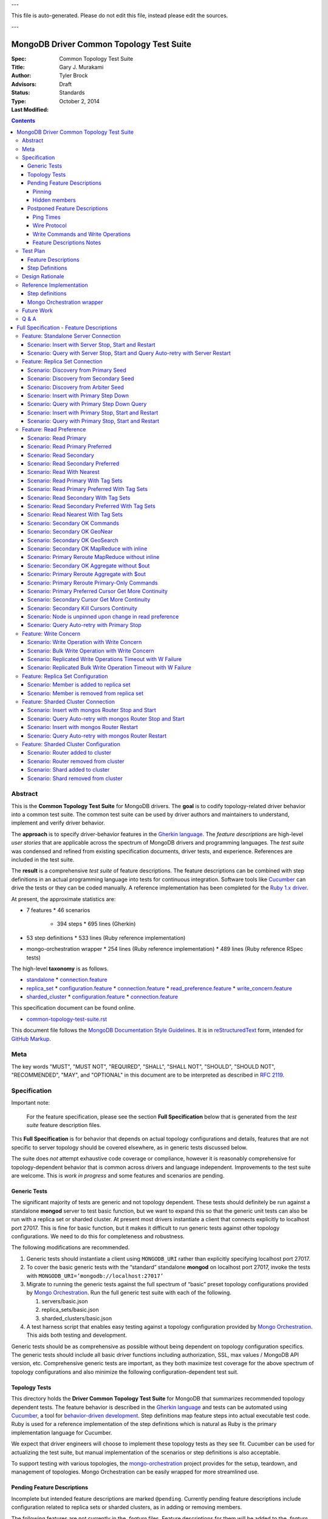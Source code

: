 
---

| This file is auto-generated. Please do not edit this file, instead please edit the sources.

---

MongoDB Driver Common Topology Test Suite
=========================================

:Spec:
:Title: Common Topology Test Suite
:Author: Gary J\. Murakami
:Advisors: Tyler Brock
:Status: Draft
:Type: Standards
:Last Modified: October 2, 2014

.. contents::


Abstract
--------

This is the **Common Topology Test Suite** for MongoDB drivers.
The **goal** is to codify topology-related driver behavior into a common test suite.
The common test suite can be used by driver authors and maintainers to understand, implement and verify driver behavior.

The **approach** is to specify driver-behavior features in
the `Gherkin language <https://github.com/cucumber/cucumber/wiki/Gherkin>`_.
The *feature descriptions* are high-level *user stories* that are applicable
across the spectrum of MongoDB drivers and programming languages.
The *test suite* was condensed and refined from existing specification documents, driver tests, and experience.
References are included in the test suite.

The **result** is a comprehensive *test suite* of feature descriptions.
The feature descriptions can be combined with step definitions in an actual programming language
into tests for continuous integration.
Software tools like `Cucumber <http://cukes.info/>`_ can drive the tests or they can be coded manually.
A reference implementation has been completed for the
`Ruby 1.x driver <https://github.com/gjmurakami-10gen/mongo-ruby-driver/blob/1.x-mongo-orchestration/features/step_definitions/cluster_steps.rb>`_.

At present, the approximate statistics are:

* 7 features
  * 46 scenarios
    * 394 steps
      * 695 lines (Gherkin)
* 53 step definitions
  * 533 lines (Ruby reference implementation)
* mongo-orchestration wrapper
  * 254 lines (Ruby reference implementation)
  * 489 lines (Ruby reference RSpec tests)

The high-level **taxonomy** is as follows.

* `standalone <https://github.com/mongodb/mongo-meta-driver/tree/master/features/topology/standalone>`_
  * `connection.feature <https://github.com/mongodb/mongo-meta-driver/blob/master/features/topology/standalone/connection.feature>`_
* `replica_set <https://github.com/mongodb/mongo-meta-driver/tree/master/features/topology/replica_set>`_
  * `configuration.feature <https://github.com/mongodb/mongo-meta-driver/blob/master/features/topology/replica_set/configuration.feature>`_
  * `connection.feature <https://github.com/mongodb/mongo-meta-driver/blob/master/features/topology/replica_set/connection.feature>`_
  * `read_preference.feature <https://github.com/mongodb/mongo-meta-driver/blob/master/features/topology/replica_set/read_preference.feature>`_
  * `write_concern.feature <https://github.com/mongodb/mongo-meta-driver/blob/master/features/topology/replica_set/write_concern.feature>`_
* `sharded_cluster <https://github.com/mongodb/mongo-meta-driver/tree/master/features/topology/sharded_cluster>`_
  * `configuration.feature <https://github.com/mongodb/mongo-meta-driver/blob/master/features/topology/sharded_cluster/configuration.feature>`_
  * `connection.feature <https://github.com/mongodb/mongo-meta-driver/blob/master/features/topology/sharded_cluster/connection.feature>`_

This specification document can be found online.

* `common-topology-test-suite.rst <https://github.com/mongodb/mongo-meta-driver/tree/master/features/topology/common-topology-test-suite.rst>`_

This document file follows
the `MongoDB Documentation Style Guidelines <http://docs.mongodb.org/manual/meta/style-guide/>`_.
It is in `reStructuredText <http://docutils.sourceforge.net/rst.html>`_ form,
intended for `GitHub Markup <https://github.com/github/markup>`_.


Meta
----

The key words "MUST", "MUST NOT", "REQUIRED", "SHALL", "SHALL
NOT", "SHOULD", "SHOULD NOT", "RECOMMENDED",  "MAY", and
"OPTIONAL" in this document are to be interpreted as described in
`RFC 2119`_.

.. _RFC 2119: https://www.ietf.org/rfc/rfc2119.txt


Specification
-------------

Important note:

    For the feature specification,
    please see the section **Full Specification** below
    that is generated from the *test suite* feature description files.

This **Full Specification** is for behavior that depends on actual topology configurations and details,
features that are not specific to server topology should be covered elsewhere,
as in generic tests discussed below.

The suite does *not* attempt exhaustive code coverage or compliance,
however it is reasonably comprehensive for topology-dependent behavior
that is common across drivers and language independent.
Improvements to the test suite are welcome.
This is *work in progress* and some features and scenarios are pending.


Generic Tests
'''''''''''''

The significant majority of tests are generic and not topology dependent.
These tests should definitely be run against a standalone **mongod** server to test basic function,
but we want to expand this so that the generic unit tests can also be run with a replica set or sharded cluster.
At present most drivers instantiate a client that connects explicitly to localhost port 27017.
This is fine for basic function,
but it makes it difficult to run generic tests against other topology configurations.
We need to do this for completeness and robustness.

The following modifications are recommended.

1. Generic tests should instantiate a client using ``MONGODB_URI`` rather than explicitly specifying localhost port 27017.
2. To cover the basic generic tests with the “standard” standalone **mongod** on localhost port 27017,
   invoke the tests with ``MONGODB_URI=’mongodb://localhost:27017’``
3. Migrate to running the generic tests against the full spectrum of “basic” preset topology configurations
   provided by `Mongo Orchestration <https://github.com/mongodb/mongo-orchestration>`_.
   Run the full generic test suite with each of the following.

   1. servers/basic.json
   2. replica_sets/basic.json
   3. sharded_clusters/basic.json

4. A test harness script that enables easy testing against a topology configuration provided by `Mongo Orchestration <https://github.com/mongodb/mongo-orchestration>`_.
   This aids both testing and development.

Generic tests should be as comprehensive as possible without being dependent on topology configuration specifics.
The generic tests should include all basic driver functions including
authorization, SSL, max values / MongoDB API version, etc.
Comprehensive generic tests are important,
as they both maximize test coverage for the above spectrum of topology configurations
and also minimize the following configuration-dependent test suit.


Topology Tests
''''''''''''''

This directory holds the **Driver Common Topology Test Suite** for MongoDB
that summarizes recommended topology dependent tests.
The feature behavior is described in the `Gherkin language <https://github.com/cucumber/cucumber/wiki/Gherkin>`_
and tests can be automated using `Cucumber <http://cukes.info/>`_,
a tool for `behavior-driven development <http://en.wikipedia.org/wiki/Behavior-driven_development>`_.
Step definitions map feature steps into actual executable test code.
Ruby is used for a reference implementation of the step definitions
which is natural as Ruby is the primary implementation language for Cucumber.

We expect that driver engineers will choose to implement these topology tests as they see fit.
Cucumber can be used for actualizing the test suite,
but manual implementation of the scenarios or step definitions is also acceptable.

To support testing with various topologies,
the `mongo-orchestration <https://github.com/mongodb/mongo-orchestration>`_ project provides
for the setup, teardown, and management of topologies.
Mongo Orchestration can be easily wrapped for more streamlined use.


Pending Feature Descriptions
''''''''''''''''''''''''''''

Incomplete but intended feature descriptions are marked ``@pending``.
Currently pending feature descriptions include configuration related to replica sets or sharded clusters,
as in adding or removing members.

The following features are not currently in the `.feature` files.
Feature descriptions for them will be added to the `.feature` files.


Pinning
```````

Pinning provides more consistent read behavior in a threaded environment.
For a given read preference,
a thread is pinned to a node until the read preference changes.
If the thread were not pinned,
it would get more inconsistent results reading from various members due to differences in replication.

* 1000 reads with nearest should all go to the same node

  * less attractive alternative - two secondaries, 1000 reads all go to the same secondary


Hidden members
``````````````

A test is needed to verify that the driver will not read from a hidden member.

* need preset configuration

  * cannot read from hidden, and it will not become a primary


Postponed Feature Descriptions
''''''''''''''''''''''''''''''

These feature tests are shelved and are not in the `.feature` files.
They may be added when dependent implementation details or infrastructure become available.


Ping Times
``````````

Ping time is implementation dependent and private to the implementation.

References

* `Ping Times - Driver Read Preferences: Specification
  <https://github.com/10gen/specifications/blob/master/source/driver-read-preferences.rst#ping-times>`_
* `Drivers must not use the "ping" command - Server Discovery And Monitoring
  <https://github.com/mongodb/specifications/blob/master/source/server-discovery-and-monitoring/server-discovery-and-monitoring.rst#drivers-must-not-use-the-ping-command>`_
* `This spec does not mandate how round trip time is averaged - Server Discovery And Monitoring
  <https://github.com/mongodb/specifications/blob/master/source/server-discovery-and-monitoring/server-discovery-and-monitoring.rst#this-spec-does-not-mandate-how-round-trip-time-is-averaged>`_


Wire Protocol
`````````````

Wire Protocol Limit depend on configuring a mix of servers and associated wire versions or (max) values.

References

* `Wire Protocol - 10gen / specifications
  <https://github.com/10gen/specifications/blob/master/source/driver-wire-protocol.rst>`_
* `Driver Wire Version Overlap Specification - 10gen / specifications
  <https://github.com/10gen/specifications/blob/master/source/driver-wire-version-overlap-check.rst>`_

Drivers should used the primary for write-related values and operations.
For read related values,
the driver should use the minimimum of the live maxWireVersion values.

* Version
* Limits - Max Values

For adequate testing, this requires a mixed server-version replica-set topology
that is not available in mongo-orchestration.
It is shelved indefinitely.


Write Commands and Write Operations
```````````````````````````````````

Write operations are implemented via write commands for MongoDB version 2.6 or newer
and are implemented with the "old" wire-protocol for MongoDB version 2.4 or older.
For full spectrum testing, unit tests should be run with a matrix
that incorporates server versions
and topology categories including stand-alone server, replica set, and sharded cluster.

Testing beyond this requires a mixed server-version replica-set topology
that is not available via mongo-orchestration.


Feature Descriptions Notes
``````````````````````````

Tags and their meaning or purpose are as follows.

* @destroy - the topology configuration is mutated during the test so destroy it afterwards
* @pending - description of the scenario is not complete or fully working
* @reset - the topology state is modified during the test and must be reset afterwards
* @red_ruby_1.x - the test fails for the Ruby 1.x driver due to a driver issue
* @stable - the topology state is not modified during the test


Test Plan
---------


Feature Descriptions
''''''''''''''''''''

The feature descriptions are tested using the reference implementation in Ruby and the Cucumber software tool.
The following steps outline the method used for development of the feature description.

1. Add a feature description and/or scenario
2. Implement the associated step definitions
3. Test run single scenario with Cucumber and `@solo` tag
4. Iterate until satisfied, then commit

The reference implementation will be added to the continuous integration runs for the Ruby 1.x driver.


Step Definitions
''''''''''''''''

The test suite will be refined and then integrated into other drivers over time.

1. Formally review this specification and improve it
2. Implement the step definitions to realize the test suite in a specific driver and specific programming language
3. Incorporate improvements and iterate with next driver and programming language

Candidates for the next implementation include Perl and Python.

Design Rationale
----------------

The overarching business goal is to improve driver quality and efficiency of development and maintenance
across drivers with respect to supporting the various server topologies.

Topology support is a significant work load for drivers.
Approximately half of the driver code is for topology support, significantly for replica sets.
Replica set behavior is complex and difficult to fully comprehend with all of the details.
This overhead is multiplied by each driver and programming language,
and at present each driver implements their own topology test manager and their own topology test suites.
There is minimal sharing of understanding,
and fluency in another programming language is need to benefit
from knowledge embedded in another driver implementation.
The overall effort to topologies across the spectrum of drivers is a significant problem.
But it is also an opportunity for improving efficiency.

The `mongo-orchestration <https://github.com/mongodb/mongo-orchestration>`_ addresses the need
for a common topology manager that can be used across the drivers.

This **Common Topology Test Suite** is needed as the next major component to complete the necessary groundwork.
The high-level user-story description of behavior features in `Gherkin language <https://github.com/cucumber/cucumber/wiki/Gherkin>`_
is appropriate, and includes the following rationale.

1. It is programming language independent.
2. It can describe distributed system topology and associated behavior.
3. It can be incorporated into documentation.
4. It can be executed using software tools like Cucumber.
5. It builds on test best-practices from `behavior-driven development (BDD) <http://en.wikipedia.org/wiki/Behavior-driven_development>`_.

The results from the reference implementation show the benefit from Gherkin and Cucumber.
Before the reference implementation of the step definitions in Ruby,
we attempted manual coding.
Comparing the experience of manual coding versus Cucumber,
the latter benefits from the steps as pre-factored code as there is no need to
repeatedly copy the step nor its associated code.
More importantly, using Cucumber tests and proves actual feature descriptions
and eliminates inconsistent copies.
For Ruby, using (gem) Cucumber is straightforward and obvious.

For other languages where the environment or integration is more difficult,
driver maintainers are welcome to hand code these tests.
Regardless of implementation choice,
the **Common Tolopology Test Suite** provides readable specification.
It can be refined and augmented as desired.


Reference Implementation
------------------------

The current reference implementation is based on the Ruby driver 1.x-stable branch.


Step definitions
''''''''''''''''

* `step_definitions Ruby 1.x-stable
  <https://github.com/gjmurakami-10gen/mongo-ruby-driver/blob/1.x-mongo-orchestration/features/step_definitions/cluster_steps.rb>`_

  * 53 step definitions
    * 533 lines (Ruby)
  * current execution

    $ rake test:cucumber
    ...
    46 scenarios (46 passed)
    383 steps (383 passed)
    19m37.873s


Mongo Orchestration wrapper
'''''''''''''''''''''''''''

* `mongo_orchestration.rb Ruby 1.x-stable
  <https://github.com/gjmurakami-10gen/mongo-ruby-driver/blob/1.x-mongo-orchestration/test/orchestration/mongo_orchestration.rb>`_
  * 254 lines (implementation)
  * 489 lines (RSpec tests)

Implementation for the 2.x master branch is in progress.


Future Work
-----------


Q & A
-----


---



Full Specification - Feature Descriptions
=========================================



Feature: Standalone Server Connection
-------------------------------------

Description:

    In order to support changes to the state of a standalone server
    As a driver author
    I want to verify that the driver correctly behaves according to documentation and specification
    https://github.com/mongodb/specifications/tree/master/source/server-discovery-and-monitoring


URI:

    https://github.com/mongodb/mongo-meta-driver/tree/master/features/topology/standalone/connection.feature



Scenario: Insert with Server Stop, Start and Restart
''''''''''''''''''''''''''''''''''''''''''''''''''''


Tags: `@reset`

Steps:

#. **Given** a standalone server with preset basic
#. **When** I insert a document
#. **Then** the insert succeeds
#. **When** I stop the server
#. **And** I insert a document
#. **Then** the insert fails
#. **When** I start the server
#. **And** I insert a document with retries
#. **Then** the insert succeeds
#. **When** I restart the server
#. **And** I insert a document with retries
#. **Then** the insert succeeds


Scenario: Query with Server Stop, Start and Query Auto-retry with Server Restart
''''''''''''''''''''''''''''''''''''''''''''''''''''''''''''''''''''''''''''''''

Description:

    See https://github.com/10gen/specifications/blob/master/source/driver-read-preferences.rst#requests-and-auto-retry
    Auto-retry - after restart, query succeeds without error/exception


Tags: `@reset`

Steps:

#. **Given** a standalone server with preset basic
#. **And** a document written to the server
#. **When** I query
#. **Then** the query succeeds
#. **When** I stop the server
#. **And** I query
#. **Then** the query fails
#. **When** I start the server
#. **And** I query
#. **Then** the query succeeds
#. **When** I restart the server
#. **And** I query
#. **Then** the query succeeds


Feature: Replica Set Connection
-------------------------------

Description:

    In order to support changes to the state of a replica set
    As a driver author
    I want to verify that the driver correctly behaves according to documentation and specification
    http://docs.mongodb.org/manual/reference/command/nav-replication/
    https://github.com/mongodb/specifications/tree/master/source/server-discovery-and-monitoring


URI:

    https://github.com/mongodb/mongo-meta-driver/tree/master/features/topology/replica_set/connection.feature



Scenario: Discovery from Primary Seed
'''''''''''''''''''''''''''''''''''''


Tags: `@reset`

Steps:

#. **Given** a replica set with preset arbiter
#. **And** a document written to all data-bearing members
#. **And** I stop the arbiter
#. **And** I stop the secondary
#. **And** a replica-set client with a seed from the primary
#. **When** I query with retries and read-preference SECONDARY
#. **Then** the query succeeds
#. **When** I start the arbiter
#. **And** I query with retries and read-preference PRIMARY
#. **Then** the query succeeds
#. **When** I start the secondary
#. **And** I query with retries and read-preference SECONDARY
#. **Then** the query succeeds


Scenario: Discovery from Secondary Seed
'''''''''''''''''''''''''''''''''''''''


Tags: `@reset`

Steps:

#. **Given** a replica set with preset arbiter
#. **And** a document written to all data-bearing members
#. **And** I stop the arbiter
#. **And** I stop the primary
#. **And** a replica-set client with a seed from the secondary
#. **When** I query with read-preference SECONDARY
#. **Then** the query succeeds
#. **When** I start the arbiter
#. **And** I query with retries and read-preference PRIMARY
#. **Then** the query succeeds
#. **When** I start the primary
#. **And** I query with retries and read-preference SECONDARY
#. **Then** the query succeeds


Scenario: Discovery from Arbiter Seed
'''''''''''''''''''''''''''''''''''''


Tags: `@reset`

Steps:

#. **Given** a replica set with preset arbiter
#. **And** a document written to all data-bearing members
#. **And** I stop the primary
#. **And** a replica-set client with a seed from the arbiter
#. **And** I query with retries and read-preference PRIMARY
#. **Then** the query succeeds
#. **When** I start the primary
#. **And** I query with retries and read-preference SECONDARY
#. **Then** the query succeeds


Scenario: Insert with Primary Step Down
'''''''''''''''''''''''''''''''''''''''


Tags: `@reset`

Steps:

#. **Given** a replica set with preset arbiter
#. **When** I insert a document
#. **Then** the insert succeeds
#. **When** I command the primary to step down
#. **And** I insert a document with retries
#. **Then** the insert succeeds


Scenario: Query with Primary Step Down Query
''''''''''''''''''''''''''''''''''''''''''''


Tags: `@reset`

Steps:

#. **Given** a replica set with preset arbiter
#. **And** a document written to all data-bearing members
#. **And** I query
#. **Then** the query succeeds
#. **When** I command the primary to step down
#. **And** I query with retries
#. **Then** the query succeeds


Scenario: Insert with Primary Stop, Start and Restart
'''''''''''''''''''''''''''''''''''''''''''''''''''''


Tags: `@reset`

Steps:

#. **Given** a replica set with preset arbiter
#. **When** I insert a document
#. **Then** the insert succeeds
#. **When** I stop the primary
#. **And** I insert a document with retries
#. **Then** the insert succeeds
#. **When** I start the primary
#. **And** I insert a document with retries
#. **Then** the insert succeeds
#. **When** I restart the primary
#. **And** I insert a document with retries
#. **Then** the insert succeeds


Scenario: Query with Primary Stop, Start and Restart
''''''''''''''''''''''''''''''''''''''''''''''''''''


Tags: `@reset`

Steps:

#. **Given** a replica set with preset arbiter
#. **And** a document written to all data-bearing members
#. **And** I query
#. **Then** the query succeeds
#. **When** I stop the primary
#. **And** I query with retries
#. **Then** the query succeeds
#. **When** I start the primary
#. **And** I query with retries
#. **Then** the query succeeds
#. **When** I restart the primary
#. **And** I query with retries
#. **Then** the query succeeds


Feature: Read Preference
------------------------

Description:

    In order to support read preference that describes how clients route read operations to members of a replica set
    As a driver author
    I want to verify that the driver correctly behaves according to documentation and specification
    http://docs.mongodb.org/manual/core/read-preference/
    https://github.com/10gen/specifications/blob/master/source/driver-read-preferences.rst


URI:

    https://github.com/mongodb/mongo-meta-driver/tree/master/features/topology/replica_set/read_preference.feature



Scenario: Read Primary
''''''''''''''''''''''


Tags: `@reset`

Steps:

#. **Given** a replica set with preset arbiter
#. **And** a document written to all data-bearing members
#. **When** I track server status on all data members
#. **And** I query with read-preference PRIMARY
#. **Then** the query occurs on the primary
#. **When** there is no primary
#. **And** I query with read-preference PRIMARY
#. **Then** the query fails


Scenario: Read Primary Preferred
''''''''''''''''''''''''''''''''


Tags: `@reset`

Steps:

#. **Given** a replica set with preset arbiter
#. **And** a document written to all data-bearing members
#. **When** I track server status on all data members
#. **And** I query with read-preference PRIMARY_PREFERRED
#. **Then** the query occurs on the primary
#. **When** there is no primary
#. **And** I track server status on secondaries
#. **And** I query with read-preference PRIMARY_PREFERRED
#. **Then** the query occurs on the secondary


Scenario: Read Secondary
''''''''''''''''''''''''


Tags: `@reset`

Steps:

#. **Given** a replica set with preset arbiter
#. **And** a document written to all data-bearing members
#. **When** I track server status on all data members
#. **And** I query with read-preference SECONDARY
#. **Then** the query occurs on a secondary
#. **When** there are no secondaries
#. **When** I query with read-preference SECONDARY
#. **Then** the query fails


Scenario: Read Secondary Preferred
''''''''''''''''''''''''''''''''''


Tags: `@reset`

Steps:

#. **Given** a replica set with preset arbiter
#. **And** a document written to all data-bearing members
#. **When** I track server status on all data members
#. **And** I query with read-preference SECONDARY_PREFERRED
#. **Then** the query occurs on a secondary
#. **When** there are no secondaries
#. **And** I track server status on the primary
#. **And** I query with read-preference SECONDARY_PREFERRED
#. **Then** the query occurs on the primary


Scenario: Read With Nearest
'''''''''''''''''''''''''''


Tags: `@stable`

Steps:

#. **Given** a replica set with preset arbiter
#. **And** a document written to all data-bearing members
#. **When** I query with read-preference NEAREST
#. **Then** the query succeeds


Scenario: Read Primary With Tag Sets
''''''''''''''''''''''''''''''''''''


Tags: `@stable`

Steps:

#. **Given** a replica set with preset arbiter
#. **And** a document written to all data-bearing members
#. **When** I query with read-preference PRIMARY and tag sets [{"ordinal": "one"}, {"dc": "ny"}]
#. **Then** the query fails with error "PRIMARY cannot be combined with tags"


Scenario: Read Primary Preferred With Tag Sets
''''''''''''''''''''''''''''''''''''''''''''''


Tags: `@reset`

Steps:

#. **Given** a replica set with preset arbiter
#. **And** a document written to all data-bearing members
#. **When** I track server status on all data members
#. **And** I query with read-preference PRIMARY_PREFERRED and tag sets [{"ordinal": "two"}, {"dc": "pa"}]
#. **Then** the query occurs on the primary
#. **When** there is no primary
#. **And** I track server status on secondaries
#. **And** I query with read-preference PRIMARY_PREFERRED and tag sets [{"ordinal": "two"}]
#. **Then** the query occurs on the secondary
#. **When** I query with read-preference PRIMARY_PREFERRED and tag sets [{"ordinal": "three"}, {"dc": "na"}]
#. **Then** the query fails with error "No replica set member available for query with read preference matching mode PRIMARY_PREFERRED and tags matching <tags sets>."


Scenario: Read Secondary With Tag Sets
''''''''''''''''''''''''''''''''''''''


Tags: `@stable`

Steps:

#. **Given** a replica set with preset arbiter
#. **And** a document written to all data-bearing members
#. **When** I track server status on all data members
#. **And** I query with read-preference SECONDARY and tag sets [{"ordinal": "two"}]
#. **Then** the query occurs on a secondary
#. **When** I query with read-preference SECONDARY and tag sets [{"ordinal": "one"}]
#. **Then** the query fails with error "No replica set member available for query with read preference matching mode SECONDARY and tags matching <tags sets>."


Scenario: Read Secondary Preferred With Tag Sets
''''''''''''''''''''''''''''''''''''''''''''''''


Tags: `@stable`

Steps:

#. **Given** a replica set with preset arbiter
#. **And** a document written to all data-bearing members
#. **When** I track server status on all data members
#. **And** I query with read-preference SECONDARY_PREFERRED and tag sets [{"ordinal": "two"}]
#. **Then** the query occurs on a secondary
#. **When** I track server status on all data members
#. **And** I query with read-preference SECONDARY_PREFERRED and tag sets [{"ordinal": "three"}]
#. **Then** the query occurs on the primary


Scenario: Read Nearest With Tag Sets
''''''''''''''''''''''''''''''''''''


Tags: `@ruby_1_x_broken` `@stable`

Steps:

#. **Given** a replica set with preset arbiter
#. **And** a document written to all data-bearing members
#. **When** I track server status on all data members
#. **And** I query with read-preference NEAREST and tag sets [{"ordinal": "one"}]
#. **Then** the query occurs on the primary
#. **When** I track server status on all data members
#. **And** I query with read-preference NEAREST and tag sets [{"ordinal": "two"}]
#. **Then** the query occurs on a secondary
#. **When** I query with read-preference NEAREST and tag sets [{"ordinal": "three"}]
#. **Then** the query fails with error "No replica set member available for query with read preference matching mode NEAREST and tags matching <tags sets>"


Scenario: Secondary OK Commands
'''''''''''''''''''''''''''''''


Tags: `@stable`

Steps:

#. **Given** a replica set with preset arbiter
#. **And** a document written to all data-bearing members
#. **When** I track server status on all data members
#. **And** I run a <db_type> <name> command with read-preference SECONDARY and with example <example>
#. **Then** the command occurs on a <member_type>

Examples:


    | member_type | db_type | name | example | comment |
    | secondary | normal | collStats | { "collStats": "test" } |  |
    | secondary | normal | count | { "count": "test" } |  |
    | secondary | normal | dbStats | { "dbStats": 1 } |  |
    | secondary | normal | distinct | { "distinct": "test", "key": "a" } |  |
    | secondary | normal | group | { "group": { "ns": "test", "key": "a", "$reduce": "function ( curr, result ) { }", "initial": { } } } |  |
    | secondary | normal | isMaster | { "isMaster": 1 } |  |
    | secondary | normal | parallelCollectionScan | { "parallelCollectionScan": "test", "numCursors": 2 } |  |



Scenario: Secondary OK GeoNear
''''''''''''''''''''''''''''''


Tags: `@stable`

Steps:

#. **Given** a replica set with preset arbiter
#. **And** some geo documents written to all data-bearing members
#. **And** a geo 2d index
#. **When** I track server status on all data members
#. **And** I run a geonear command with read-preference SECONDARY
#. **Then** the command occurs on a secondary


Scenario: Secondary OK GeoSearch
''''''''''''''''''''''''''''''''


Tags: `@stable`

Steps:

#. **Given** a replica set with preset arbiter
#. **And** some geo documents written to all data-bearing members
#. **And** a geo geoHaystack index
#. **When** I track server status on all data members
#. **And** I run a geosearch command with read-preference SECONDARY
#. **Then** the command occurs on a secondary


Scenario: Secondary OK MapReduce with inline
''''''''''''''''''''''''''''''''''''''''''''


Tags: `@stable`

Steps:

#. **Given** a replica set with preset arbiter
#. **And** some documents written to all data-bearing members
#. **When** I track server status on all data members
#. **And** I run a map-reduce with field out value inline true and with read-preference SECONDARY
#. **Then** the command occurs on a secondary


Scenario: Primary Reroute MapReduce without inline
''''''''''''''''''''''''''''''''''''''''''''''''''


Tags: `@stable`

Steps:

#. **Given** a replica set with preset arbiter
#. **And** some documents written to all data-bearing members
#. **When** I track server status on all data members
#. **And** I run a map-reduce with field out value other than inline and with read-preference SECONDARY
#. **Then** the command occurs on the primary


Scenario: Secondary OK Aggregate without $out
'''''''''''''''''''''''''''''''''''''''''''''


Tags: `@stable`

Steps:

#. **Given** a replica set with preset arbiter
#. **And** some documents written to all data-bearing members
#. **When** I track server status on all data members
#. **And** I run an aggregate without $out and with read-preference SECONDARY
#. **Then** the command occurs on a secondary


Scenario: Primary Reroute Aggregate with $out
'''''''''''''''''''''''''''''''''''''''''''''


Tags: `@stable`

Steps:

#. **Given** a replica set with preset arbiter
#. **And** some documents written to all data-bearing members
#. **When** I track server status on all data members
#. **And** I run an aggregate with $out and with read-preference SECONDARY
#. **Then** the command occurs on the primary


Scenario: Primary Reroute Primary-Only Commands
'''''''''''''''''''''''''''''''''''''''''''''''


Tags: `@stable`

Steps:

#. **Given** a replica set with preset arbiter
#. **And** a document written to all data-bearing members
#. **When** I track server status on all data members
#. **And** I run a <db_type> <name> command with read-preference SECONDARY and with example <example>
#. **Then** the command occurs on the <member_type>

Examples:


    | member_type | db_type | name | example | comment |
    | primary | admin | fsync | { "fsync": 1 } |  |
    | primary | normal | ping | { "ping": 1 } |  |



Scenario: Primary Preferred Cursor Get More Continuity
''''''''''''''''''''''''''''''''''''''''''''''''''''''


Tags: `@reset`

Steps:

#. **Given** a replica set with preset arbiter
#. **And** some documents written to all data-bearing members
#. **When** I query with read-preference PRIMARY_PREFERRED and batch size 2
#. **And** I get 2 docs
#. **Then** the get succeeds
#. **When** I stop the arbiter
#. **And** I stop the primary
#. **And** I get 2 docs
#. **Then** the get fails


Scenario: Secondary Cursor Get More Continuity
''''''''''''''''''''''''''''''''''''''''''''''


Tags: `@reset`

Steps:

#. **Given** a replica set with preset arbiter
#. **And** some documents written to all data-bearing members
#. **When** I query with read-preference SECONDARY and batch size 2
#. **And** I get 2 docs
#. **Then** the get succeeds
#. **When** I stop the arbiter
#. **And** I stop the primary
#. **And** I track server status on secondaries
#. **And** I get 2 docs
#. **Then** the get succeeds
#. **And** the getmore occurs on the secondary


Scenario: Secondary Kill Cursors Continuity
'''''''''''''''''''''''''''''''''''''''''''


Tags: `@reset`

Steps:

#. **Given** a replica set with preset arbiter
#. **And** some documents written to all data-bearing members
#. **When** I query with read-preference SECONDARY and batch size 2
#. **And** I get 2 docs
#. **Then** the get succeeds
#. **When** I stop the arbiter
#. **And** I stop the primary
#. **And** I track server status on secondaries
#. **And** I close the cursor
#. **Then** the close succeeds
#. **And** the kill cursors occurs on the secondary


Scenario: Node is unpinned upon change in read preference
'''''''''''''''''''''''''''''''''''''''''''''''''''''''''

Description:

    See https://github.com/10gen/specifications/blob/master/source/driver-read-preferences.rst#note-on-pinning
    See https://github.com/mongodb/mongo-ruby-driver/blob/1.x-stable/test/replica_set/pinning_test.rb


Tags: `@stable`

Steps:

#. **Given** a replica set with preset arbiter
#. **When** I track server status on all data members
#. **And** I query with default read preference
#. **Then** the query occurs on the primary
#. **When** I track server status on all data members
#. **And** I query with read-preference SECONDARY_PREFERRED
#. **Then** the query occurs on the secondary
#. **When** I track server status on all data members
#. **And** I query with read-preference PRIMARY_PREFERRED
#. **Then** the query occurs on the primary


Scenario: Query Auto-retry with Primary Stop
''''''''''''''''''''''''''''''''''''''''''''

Description:

    See https://github.com/10gen/specifications/blob/master/source/driver-read-preferences.rst#requests-and-auto-retry
    Auto-retry - after primary stop, query succeeds without error/exception


Tags: `@reset`

Steps:

#. **Given** a replica set with preset arbiter
#. **And** a document written to all data-bearing members
#. **And** I query with read-preference PRIMARY_PREFERRED
#. **Then** the query succeeds
#. **When** I stop the primary
#. **And** I query with read-preference PRIMARY_PREFERRED
#. **Then** the query succeeds


Feature: Write Concern
----------------------

Description:

    In order to support write concern that describes the guarantee that
    MongoDB provides when reporting on the result of a write operation
    As a driver author
    I want to verify that the driver correctly behaves according to documentation and specification
    http://docs.mongodb.org/manual/core/write-concern/
    https://github.com/10gen/specifications/blob/master/source/driver-bulk-update.rst


URI:

    https://github.com/mongodb/mongo-meta-driver/tree/master/features/topology/replica_set/write_concern.feature



Scenario: Write Operation with Write Concern
''''''''''''''''''''''''''''''''''''''''''''


Tags: `@stable`

Steps:

#. **Given** a replica set with preset arbiter
#. **When** I insert a document with the write concern {“w”: <nodes>}
#. **Then** the write operation suceeeds
#. **When** I update a document with the write concern {“w”: <nodes>}
#. **Then** the write operation suceeeds
#. **When** I delete a document with the write concern {“w”: <nodes>}
#. **Then** the write operation suceeeds


Scenario: Bulk Write Operation with Write Concern
'''''''''''''''''''''''''''''''''''''''''''''''''


Tags: `@stable`

Steps:

#. **Given** a replica set with preset arbiter
#. **When** I execute an ordered bulk write operation with the write concern {“w”: <nodes>}
#. **Then** the bulk write operation succeeds
#. **When** I remove all documents from the collection
#. **And** I execute an unordered bulk write operation with the write concern {“w”: <nodes>}
#. **Then** the bulk write operation succeeds


Scenario: Replicated Write Operations Timeout with W Failure
''''''''''''''''''''''''''''''''''''''''''''''''''''''''''''


Tags: `@stable`

Steps:

#. **Given** a replica set with preset arbiter
#. **When** I insert a document with the write concern {“w”: <nodes + 1>, “timeout”: 1}
#. **Then** the write operation fails write concern
#. **When** I update a document with the write concern {“w”: <nodes + 1>, “timeout”: 1}
#. **Then** the write operation fails write concern
#. **When** I delete a document with the write concern {“w”: <nodes + 1>, “timeout”: 1}
#. **Then** the write operation fails write concern


Scenario: Replicated Bulk Write Operation Timeout with W Failure
''''''''''''''''''''''''''''''''''''''''''''''''''''''''''''''''


Tags: `@stable`

Steps:

#. **Given** a replica set with preset arbiter
#. **When** I execute an ordered bulk write operation with the write concern {“w”: <nodes + 1>, “timeout”: 1}
#. **Then** the bulk write operation fails
#. **And** the result includes a write concern error
#. **When** I remove all documents from the collection
#. **And** I execute an unordered bulk write operation with the write concern {“w”: <nodes + 1>, “timeout”: 1}
#. **Then** the bulk write operation fails
#. **And** the result includes a write concern error
#. **When** I remove all documents from the collection
#. **And** I execute an ordered bulk write operation with a duplicate key and with the write concern {“w”: <nodes + 1>, “timeout”: 1}
#. **Then** the bulk write operation fails
#. **And** the result includes a write error
#. **And** the result includes a write concern error
#. **When** I remove all documents from the collection
#. **And** I execute an unordered bulk write operation with a duplicate key and with the write concern {“w”: <nodes + 1>, “timeout”: 1}
#. **Then** the bulk write operation fails
#. **And** the result includes a write error
#. **And** the result includes a write concern error


Feature: Replica Set Configuration
----------------------------------

Description:

    In order to support changes to the configuration of a replica set
    As a driver author
    I want to verify that the driver correctly behaves according to documentation and specification
    http://docs.mongodb.org/manual/reference/command/nav-replication/
    https://github.com/mongodb/specifications/tree/master/source/server-discovery-and-monitoring


URI:

    https://github.com/mongodb/mongo-meta-driver/tree/master/features/topology/replica_set/configuration.feature



Scenario: Member is added to replica set
''''''''''''''''''''''''''''''''''''''''


Tags: `@pending` `@destroy`


Scenario: Member is removed from replica set
''''''''''''''''''''''''''''''''''''''''''''


Tags: `@pending` `@destroy`


Feature: Sharded Cluster Connection
-----------------------------------

Description:

    In order to support changes to the state of a sharded cluster
    As a driver author
    I want to verify that the driver correctly behaves according to documentation and specification
    https://github.com/mongodb/specifications/tree/master/source/server-discovery-and-monitoring


URI:

    https://github.com/mongodb/mongo-meta-driver/tree/master/features/topology/sharded_cluster/connection.feature



Scenario: Insert with mongos Router Stop and Start
''''''''''''''''''''''''''''''''''''''''''''''''''


Tags: `@reset`

Steps:

#. **Given** a sharded cluster with preset basic
#. **When** I insert a document
#. **Then** the insert succeeds
#. **When** I stop router A
#. **And** I insert a document with retries
#. **Then** the insert succeeds
#. **When** I stop router B
#. **And** I insert a document
#. **Then** the insert fails
#. **When** I start router B
#. **And** I insert a document
#. **Then** the insert succeeds
#. **When** I start router A
#. **And** I insert a document
#. **Then** the insert succeeds
#. **When** I stop router B
#. **And** I insert a document with retries
#. **Then** the insert succeeds


Scenario: Query Auto-retry with mongos Router Stop and Start
''''''''''''''''''''''''''''''''''''''''''''''''''''''''''''

Description:

    See https://github.com/10gen/specifications/blob/master/source/driver-read-preferences.rst#requests-and-auto-retry
    Auto-retry - mongos fail-over - query succeeds without error/exception as long as one mongos is available


Tags: `@reset`

Steps:

#. **Given** a sharded cluster with preset basic
#. **And** a document written to the cluster
#. **When** I query
#. **Then** the query succeeds
#. **When** I stop router A
#. **When** I query
#. **Then** the query succeeds
#. **When** I stop router B
#. **When** I query
#. **Then** the query fails
#. **When** I start router B
#. **When** I query
#. **Then** the query succeeds
#. **When** I start router A
#. **When** I query
#. **Then** the query succeeds
#. **When** I stop router B


Scenario: Insert with mongos Router Restart
'''''''''''''''''''''''''''''''''''''''''''


Tags: `@reset`

Steps:

#. **Given** a sharded cluster with preset basic
#. **When** I insert a document
#. **Then** the insert succeeds
#. **When** I stop router A
#. **And** I insert a document with retries
#. **Then** the insert succeeds
#. **When** I restart router B
#. **And** I insert a document with retries
#. **Then** the insert succeeds


Scenario: Query Auto-retry with mongos Router Restart
'''''''''''''''''''''''''''''''''''''''''''''''''''''

Description:

    See https://github.com/10gen/specifications/blob/master/source/driver-read-preferences.rst#requests-and-auto-retry
    Auto-retry - mongos fail-over - query succeeds without error/exception as long as one mongos is available


Tags: `@reset`

Steps:

#. **Given** a sharded cluster with preset basic
#. **And** a document written to the cluster
#. **When** I query
#. **Then** the query succeeds
#. **When** I stop router A
#. **And** I query
#. **Then** the query succeeds
#. **When** I restart router B
#. **And** I query
#. **Then** the query succeeds


Feature: Sharded Cluster Configuration
--------------------------------------

Description:

    In order to support changes to the configuration of a sharded cluster
    As a driver author
    I want to verify that the driver correctly behaves according to documentation and specification
    http://docs.mongodb.org/manual/reference/command/nav-sharding/
    http://docs.mongodb.org/manual/reference/command/nav-replication/
    https://github.com/mongodb/specifications/tree/master/source/server-discovery-and-monitoring


URI:

    https://github.com/mongodb/mongo-meta-driver/tree/master/features/topology/sharded_cluster/configuration.feature



Scenario: Router added to cluster
'''''''''''''''''''''''''''''''''


Tags: `@pending` `@destroy`


Scenario: Router removed from cluster
'''''''''''''''''''''''''''''''''''''


Tags: `@pending` `@destroy`


Scenario: Shard added to cluster
''''''''''''''''''''''''''''''''


Tags: `@pending` `@destroy`


Scenario: Shard removed from cluster
''''''''''''''''''''''''''''''''''''


Tags: `@pending` `@destroy`

---

| This file is auto-generated. Please do not edit this file, instead please edit the sources.

---

